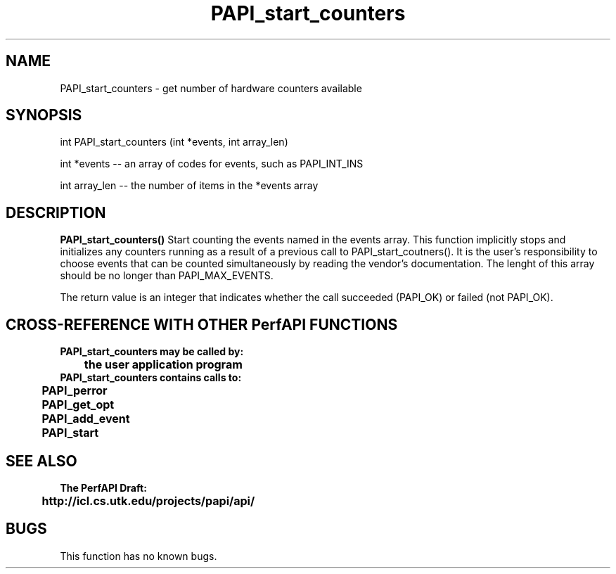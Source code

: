 .\" @(#)PAPI_start_counters    0.10 99/07/28 CHD; from S5
.TH PAPI_start_counters 0 "28 July 1999"
.SH NAME
PAPI_start_counters \- get number of hardware counters available
.SH SYNOPSIS
.LP
int PAPI_start_counters (int *events, int array_len)
.LP
int *events -- an array of codes for events, such as PAPI_INT_INS
.LP
int array_len -- the number of items in the *events array
.LP
.SH DESCRIPTION
.LP
.B PAPI_start_counters(\|)
Start counting the events named in the events array.  This function
implicitly stops and initializes any counters running as a result of
a previous call to PAPI_start_coutners().  It is the user's responsibility
to choose events that can be counted simultaneously by reading the
vendor's documentation.  The lenght of this array should be no longer
than PAPI_MAX_EVENTS.
.LP
The return value is an integer that indicates whether the call
succeeded (PAPI_OK) or failed (not PAPI_OK).  
.LP
.SH CROSS-REFERENCE WITH OTHER PerfAPI FUNCTIONS
.nf
.B  \t
.B  PAPI_start_counters may be called by:
.B  \t
.B  \tthe user application program
.fi
.nf
.B  \t
.B  PAPI_start_counters contains calls to:
.B  \t
.B  \tPAPI_perror     
.B  \tPAPI_get_opt
.B  \tPAPI_add_event                             
.B  \tPAPI_start
.fi
.LP
.SH SEE ALSO
.nf 
.B The PerfAPI Draft: 
.B \thttp://icl.cs.utk.edu/projects/papi/api/ 
.fi
.SH BUGS
.LP
This function has no known bugs.

